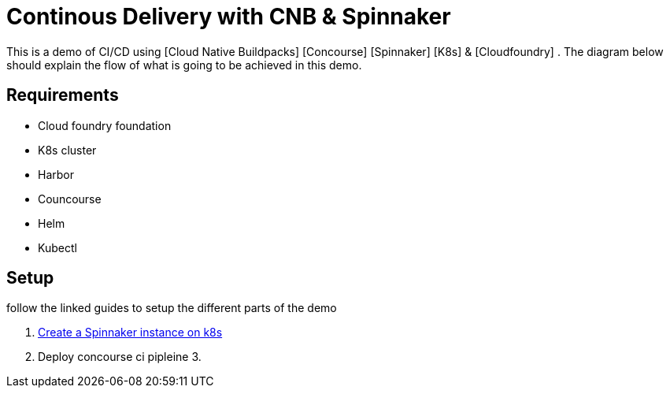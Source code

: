 = Continous Delivery with CNB & Spinnaker

This is a demo of CI/CD using [Cloud Native Buildpacks] [Concourse] [Spinnaker] [K8s] & [Cloudfoundry] . The diagram below should explain the flow of what is going to be achieved in this demo.


== Requirements

* Cloud foundry foundation
* K8s cluster
* Harbor 
* Councourse
* Helm
* Kubectl


== Setup

follow the linked guides to setup the different parts of the demo

1. link:spinnaker.adoc[Create a Spinnaker instance on k8s]
2. Deploy concourse ci pipleine
3. 